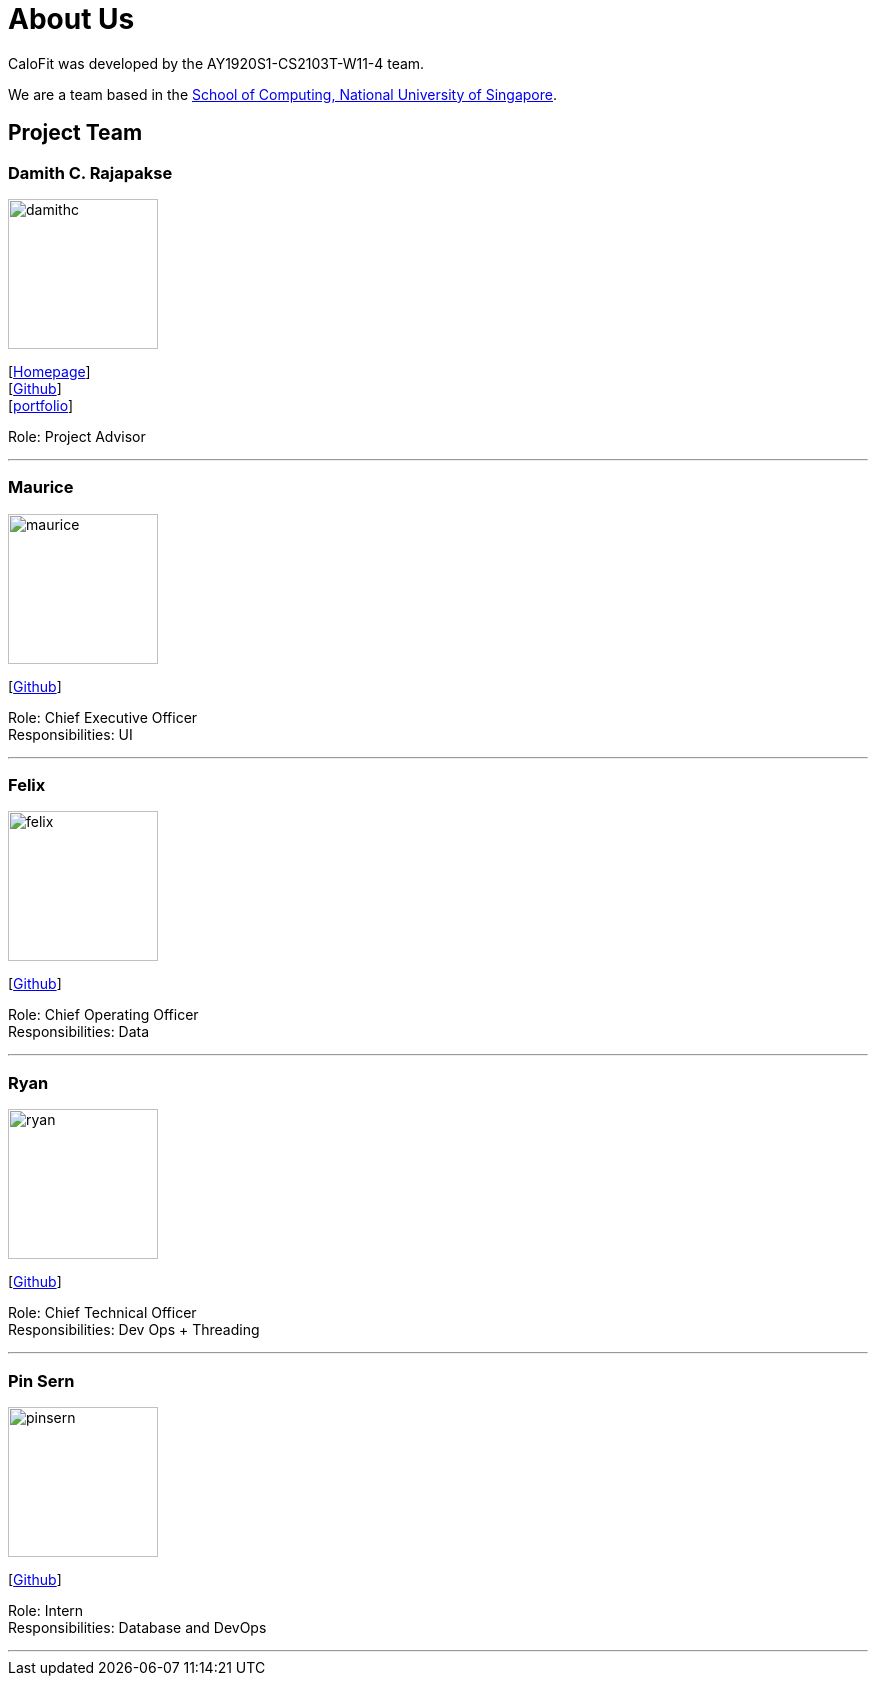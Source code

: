 = About Us
:site-section: AboutUs
:relfileprefix: team/
:imagesDir: images
:stylesDir: stylesheets

CaloFit was developed by the AY1920S1-CS2103T-W11-4 team. +

We are a team based in the http://www.comp.nus.edu.sg[School of Computing, National University of Singapore].

== Project Team

=== Damith C. Rajapakse
image::damithc.jpg[width="150", align="left"]
{empty}[http://www.comp.nus.edu.sg/~damithch[Homepage]] +
[https://github.com/damithc[Github]] +
[<<johndoe#, portfolio>>]

Role: Project Advisor

'''

=== Maurice
image::maurice.png[width="150", align="left"]
{empty}[http://github.com/MauriceTXS[Github]]

Role: Chief Executive Officer +
Responsibilities: UI

'''

=== Felix
image::felix.png[width="150", align="left"]
{empty}[http://github.com/FelixNWJ[Github]]

Role: Chief Operating Officer +
Responsibilities: Data

'''

=== Ryan
image::ryan.png[width="150", align="left"]
{empty}[http://github.com/iltep64[Github]]

Role: Chief Technical Officer +
Responsibilities: Dev Ops + Threading

'''

=== Pin Sern
image::pinsern.png[width="150", align="left"]
{empty}[http://github.com/fangpinsern[Github]]

Role: Intern +
Responsibilities: Database and DevOps

'''
